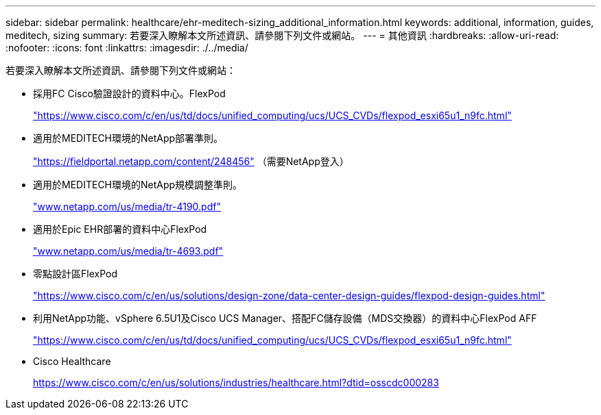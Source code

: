 ---
sidebar: sidebar 
permalink: healthcare/ehr-meditech-sizing_additional_information.html 
keywords: additional, information, guides, meditech, sizing 
summary: 若要深入瞭解本文所述資訊、請參閱下列文件或網站。 
---
= 其他資訊
:hardbreaks:
:allow-uri-read: 
:nofooter: 
:icons: font
:linkattrs: 
:imagesdir: ./../media/


[role="lead"]
若要深入瞭解本文所述資訊、請參閱下列文件或網站：

* 採用FC Cisco驗證設計的資料中心。FlexPod
+
https://www.cisco.com/c/en/us/td/docs/unified_computing/ucs/UCS_CVDs/flexpod_esxi65u1_n9fc.html["https://www.cisco.com/c/en/us/td/docs/unified_computing/ucs/UCS_CVDs/flexpod_esxi65u1_n9fc.html"^]

* 適用於MEDITECH環境的NetApp部署準則。
+
https://fieldportal.netapp.com/content/248456["https://fieldportal.netapp.com/content/248456"^] （需要NetApp登入）

* 適用於MEDITECH環境的NetApp規模調整準則。
+
http://www.netapp.com/us/media/tr-4190.pdf["www.netapp.com/us/media/tr-4190.pdf"^]

* 適用於Epic EHR部署的資料中心FlexPod
+
http://www.netapp.com/us/media/tr-4693.pdf["www.netapp.com/us/media/tr-4693.pdf"^]

* 零點設計區FlexPod
+
https://www.cisco.com/c/en/us/solutions/design-zone/data-center-design-guides/flexpod-design-guides.html["https://www.cisco.com/c/en/us/solutions/design-zone/data-center-design-guides/flexpod-design-guides.html"^]

* 利用NetApp功能、vSphere 6.5U1及Cisco UCS Manager、搭配FC儲存設備（MDS交換器）的資料中心FlexPod AFF
+
https://www.cisco.com/c/en/us/td/docs/unified_computing/ucs/UCS_CVDs/flexpod_esxi65u1_n9fc.html["https://www.cisco.com/c/en/us/td/docs/unified_computing/ucs/UCS_CVDs/flexpod_esxi65u1_n9fc.html"^]

* Cisco Healthcare
+
https://www.cisco.com/c/en/us/solutions/industries/healthcare.html?dtid=osscdc000283["https://www.cisco.com/c/en/us/solutions/industries/healthcare.html?dtid=osscdc000283"^]


